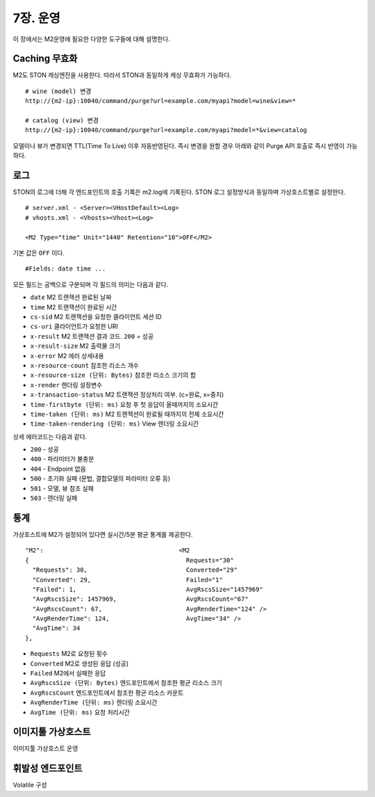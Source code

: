 .. _op:

7장. 운영
******************

이 장에서는 M2운영에 필요한 다양한 도구들에 대해 설명한다.


.. _op-purge:

Caching 무효화
====================================

M2도 STON 캐싱엔진을 사용한다. 따라서 STON과 동일하게 캐싱 무효화가 가능하다. ::

   # wine (model) 변경
   http://{m2-ip}:10040/command/purge?url=example.com/myapi?model=wine&view=*

   # catalog (view) 변경
   http://{m2-ip}:10040/command/purge?url=example.com/myapi?model=*&view=catalog


모델이나 뷰가 변경되면 TTL(Time To Live) 이후 자동반영된다. 즉시 변경을 원할 경우 아래와 같이 Purge API 호출로 즉시 반영이 가능하다.



.. _op-log:

로그
====================================

STON의 로그에 더해 각 엔드포인트의 호출 기록은 m2.log에 기록된다. 
STON 로그 설정방식과 동일하며 가상호스트별로 설정한다. ::

   # server.xml - <Server><VHostDefault><Log>
   # vhosts.xml - <Vhosts><Vhost><Log>

   <M2 Type="time" Unit="1440" Retention="10">OFF</M2>

기본 값은 ``OFF`` 이다. ::

   #Fields: date time ...

모든 필드는 공백으로 구분되며 각 필드의 의미는 다음과 같다.

-  ``date`` M2 트랜잭션 완료된 날짜
-  ``time`` M2 트랜잭션이 완료된 시간
-  ``cs-sid`` M2 트랜잭션을 요청한 클라이언트 세션 ID
-  ``cs-uri`` 클라이언트가 요청한 URI
-  ``x-result`` M2 트랜잭션 결과 코드. ``200`` = 성공
-  ``x-result-size`` M2 출력물 크기
-  ``x-error`` M2 에러 상세내용
-  ``x-resource-count`` 참조한 리소스 개수
-  ``x-resource-size (단위: Bytes)`` 참조한 리소스 크기의 합
-  ``x-render`` 렌더링 설정변수
-  ``x-transaction-status`` M2 트랜잭션 정상처리 여부. (c=완료, x=중지)
-  ``time-firstbyte (단위: ms)`` 요청 후 첫 응답이 올때까지의 소요시간
-  ``time-taken (단위: ms)`` M2 트랜잭션이 완료될 때까지의 전체 소요시간
-  ``time-taken-rendering (단위: ms)`` View 렌더링 소요시간


상세 에러코드는 다음과 같다.

-  ``200`` - 성공
-  ``400`` - 파라미터가 불충분
-  ``404`` - Endpoint 없음
-  ``500`` - 초기화 실패 (문법, 결합모델의 파라미터 오류 등)
-  ``501`` - 모델, 뷰 참조 실패
-  ``503`` - 렌더링 실패


.. _op-monitoring:

통계
====================================

가상호스트에 M2가 설정되어 있다면 실시간/5분 평균 통계를 제공한다. ::

   "M2":                                     <M2
   {                                           Requests="30"
     "Requests": 30,                           Converted="29"
     "Converted": 29,                          Failed="1"
     "Failed": 1,                              AvgRscsSize="1457969"
     "AvgRscsSize": 1457969,                   AvgRscsCount="67"
     "AvgRscsCount": 67,                       AvgRenderTime="124" />
     "AvgRenderTime": 124,                     AvgTime="34" />
     "AvgTime": 34
   },

-  ``Requests`` M2로 요청된 횟수
-  ``Converted`` M2로 생성된 응답 (성공)
-  ``Failed`` M2에서 실패한 응답
-  ``AvgRscsSize (단위: Bytes)`` 엔드포인트에서 참조한 평균 리소스 크기
-  ``AvgRscsCount`` 엔드포인트에서 참조한 평균 리소스 카운트
-  ``AvgRenderTime (단위: ms)`` 렌더링 소요시간
-  ``AvgTime (단위: ms)`` 요청 처리시간



.. _op-imagetool-vhost:

이미지툴 가상호스트
====================================

이미지툴 가상호스트 운영



.. _op-vhost-volatile:

휘발성 엔드포인트
====================================

Volatile 구성